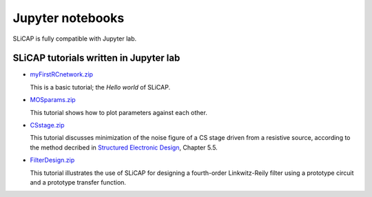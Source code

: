 =================
Jupyter notebooks
=================

SLiCAP is fully compatible with Jupyter lab.

---------------------------------------
SLiCAP tutorials written in Jupyter lab
---------------------------------------

- `myFirstRCnetwork.zip <../../examples/myFirstRCnetwork>`_

  This is a basic tutorial; the *Hello world* of SLiCAP.

- `MOSparams.zip <../../examples/MOSparams>`_

  This tutorial shows how to plot parameters against each other.

- `CSstage.zip  <../../examples/CSstage>`_

  This tutorial discusses minimization of the noise figure of a CS stage driven from a resistive source, according to the method
  decribed in `Structured Electronic Design <https://analog-electronics.eu/Structured-Electronic-Design/structured-electronic-design.html>`_,
  Chapter 5.5.

- `FilterDesign.zip <../../examples/FilterDesign>`_

  This tutorial illustrates the use of SLiCAP for designing a fourth-order Linkwitz-Reily filter using a prototype circuit and a prototype transfer function.
